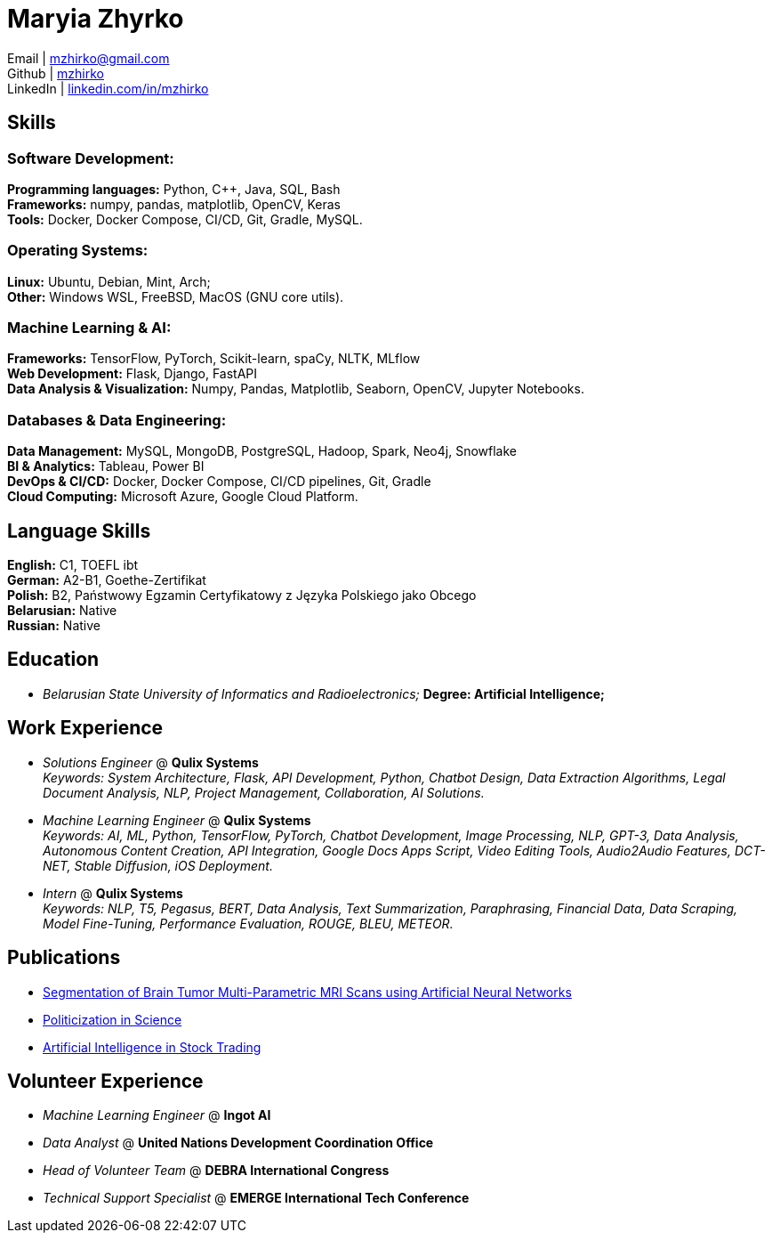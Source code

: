 = Maryia Zhyrko

Email | mailto:mzhirko@gmail.com[mzhirko@gmail.com,role=email] +
Github | https://github.com/mzhirko[mzhirko] +
LinkedIn | https://www.linkedin.com/in/mzhirko/[linkedin.com/in/mzhirko]

== Skills

=== Software Development: 
*Programming languages:* Python, C++, Java, SQL, Bash + 
*Frameworks:* numpy, pandas, matplotlib, OpenCV, Keras + 
*Tools:* Docker, Docker Compose, CI/CD, Git, Gradle, MySQL.

=== Operating Systems: 
*Linux:* Ubuntu, Debian, Mint, Arch; +
*Other:* Windows WSL, FreeBSD, MacOS (GNU core utils).

=== Machine Learning & AI: 
*Frameworks:* TensorFlow, PyTorch, Scikit-learn, spaCy, NLTK, MLflow + 
*Web Development:* Flask, Django, FastAPI + 
*Data Analysis & Visualization:* Numpy, Pandas, Matplotlib, Seaborn, OpenCV, Jupyter Notebooks.

=== Databases & Data Engineering: 
*Data Management:* MySQL, MongoDB, PostgreSQL, Hadoop, Spark, Neo4j, Snowflake + 
*BI & Analytics:* Tableau, Power BI + 
*DevOps & CI/CD:* Docker, Docker Compose, CI/CD pipelines, Git, Gradle + 
*Cloud Computing:* Microsoft Azure, Google Cloud Platform.

== Language Skills

*English:* C1, TOEFL ibt +
*German:* A2-B1, Goethe-Zertifikat +
*Polish:* B2, Państwowy Egzamin Certyfikatowy z Języka Polskiego jako Obcego +
*Belarusian:* Native +
*Russian:* Native


== Education
* _Belarusian State University of Informatics and Radioelectronics;_ *Degree:  Artificial Intelligence;*

== Work Experience
* _Solutions Engineer_ @ *Qulix Systems* +
_Keywords: System Architecture, Flask, API Development, Python, Chatbot Design, Data Extraction Algorithms, Legal Document Analysis, NLP, Project Management, Collaboration, AI Solutions._

* _Machine Learning Engineer_ @ *Qulix Systems* +
_Keywords: AI, ML, Python, TensorFlow, PyTorch, Chatbot Development, Image Processing, NLP, GPT-3, Data Analysis, Autonomous Content Creation, API Integration, Google Docs Apps Script, Video Editing Tools, Audio2Audio Features, DCT-NET, Stable Diffusion, iOS Deployment._

* _Intern_ @ *Qulix Systems* +
_Keywords: NLP, T5, Pegasus, BERT, Data Analysis, Text Summarization, Paraphrasing, Financial Data, Data Scraping, Model Fine-Tuning, Performance Evaluation, ROUGE, BLEU, METEOR._

== Publications

- link:https://its.bsuir.by/m/12_130111_1_157684.pdf#Item.256[Segmentation of Brain Tumor Multi-Parametric MRI Scans using Artificial Neural Networks]
- link:https://libeldoc.bsuir.by/bitstream/123456789/36165/1/Zhirko_Politizatsiya.pdf[Politicization in Science]
- link:https://www.qulix.com/about/blog/artificial-intelligence-in-stock-trading/[Artificial Intelligence in Stock Trading]

== Volunteer Experience

* _Machine Learning Engineer_ @ *Ingot AI*
* _Data Analyst_ @ *United Nations Development Coordination Office*
* _Head of Volunteer Team_ @ *DEBRA International Congress*
* _Technical Support Specialist_ @ *EMERGE International Tech Conference*

